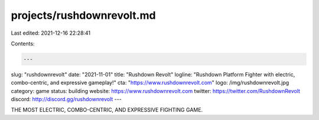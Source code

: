 projects/rushdownrevolt.md
==========================

Last edited: 2021-12-16 22:28:41

Contents:

.. code-block:: md

    ---
slug: "rushdownrevolt"
date: "2021-11-01"
title: "Rushdown Revolt"
logline: "Rushdown Platform Fighter with electric, combo-centric, and expressive gameplay!"
cta: "https://www.rushdownrevolt.com"
logo: /img/rushdownrevolt.jpg
category: game
status: building
website: https://www.rushdownrevolt.com
twitter: https://twitter.com/RushdownRevolt
discord: http://discord.gg/rushdownrevolt
---

THE MOST ELECTRIC, COMBO-CENTRIC, AND EXPRESSIVE FIGHTING GAME.


